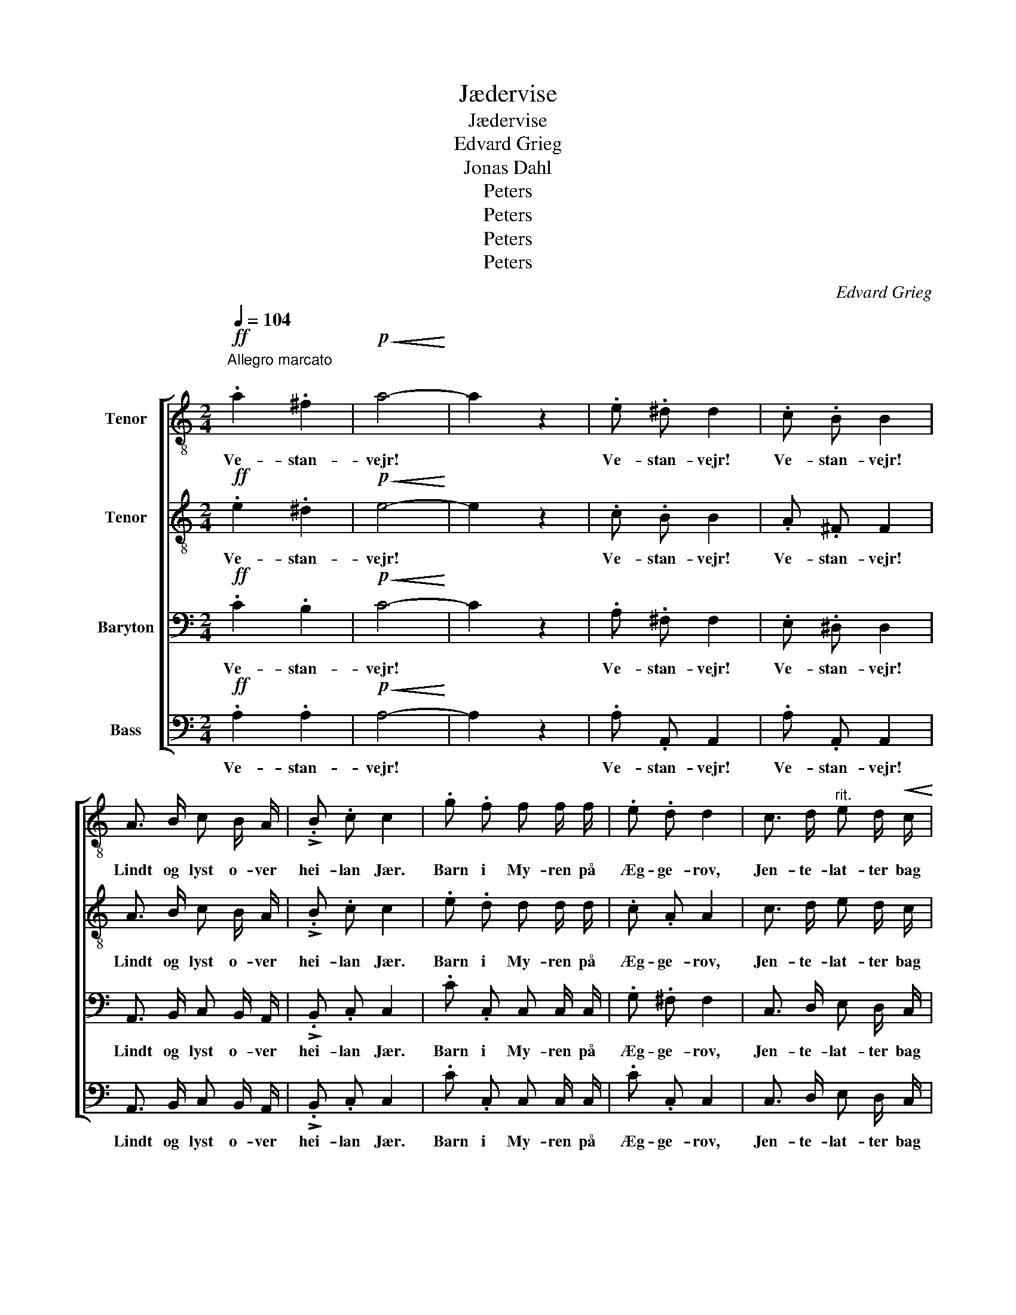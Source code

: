X:1
T:Jædervise
T:Jædervise
T:Edvard Grieg
T:Jonas Dahl
T:Peters
T:Peters
T:Peters
T:Peters
C:Edvard Grieg
Z:Jonas Dahl
Z:Peters
%%score [ 1 2 3 4 ]
L:1/8
Q:1/4=104
M:2/4
K:C
V:1 treble-8 nm="Tenor"
V:2 treble-8 nm="Tenor"
V:3 bass nm="Baryton"
V:4 bass nm="Bass"
V:1
!ff!"^Allegro marcato\n" .a2 .^f2 |!p!!<(! a4-!<)! | a2 z2 | .e .^d d2 | .c .B B2 | %5
w: Ve- stan-|vejr!||Ve- stan- vejr!|Ve- stan- vejr!|
 A3/2 B/ c B/ A/ | !>!.B .c c2 | .g .f f f/ f/ | .e .d d2 | c3/2 d/"^rit." e d/!<(! c/!<)! | %10
w: Lindt og lyst o- ver|hei- lan Jær.|Barn i My- ren på|Æg- ge- rov,|Jen- te- lat- ter bag|
!<(! d e!<)!!f! !fermata!e2 |!pp!"^a tempo" .e .e d d/ d/ | !>!.c .c B2 | %13
w: Na- bos Hov,|Hol og Hej som en|Ro- sen- vej|
 (!>!e/g/) (e/g/) d d/ d/ | (!>!c/e/) (c/e/) B2 | !>!A3/2 A/ ^G G/ G/ | .c .c B2 | %17
w: Sol _ på _ Sand- dy- ner|lan- * gan _ Lei,|Lak- se- ka- rar ved|hver en Os,|
"^cresc. e poco a poco rit." !>!d3/2 d/ ^c c/ c/ | .g .g ^f2 |!f! !>!a3 ^g |"_dim." e2 c d | %21
w: langt på Ha- vet en|en- som Lods,|Langt på|Ha- vet en|
 e2 c2 |!p! A4- | A2 z2 |!ff!"^a tempo" .a2 .^f2 |!p!!<(! !fermata!a4-!<)! | a2 z2 | .e .^d d2 | %28
w: en- som|Lods.|_|Ve- stan-|vejr!|_|Ve- stan- vejr!|
 .c .B B2 | A3/2 B/ c B/ A/ | !>!.B .c c2 | .g .^f f f/ f/ | e d d2 | c3/2 d/ e"_rit." d/ c/ | %34
w: Ve- stan- vejr!|Skaf- te- stöv- ler og|O- lie- klær,|vas- ne Våt- ter og|gul Syd- vest,|ud med Led- det en|
!<(! d e!<)!!f! !fermata!e2 |!pp!"^a tempo" !>!.e e/ e/ d2 | c c/ c/ B2 | %37
w: vas- blank Hest.|U- fy- se- vådt,|rus- kje og råt,|
 (!>!e/g/) (e/g/) d d/ d/ | (!>!c/e/) (c/e/) B2 | !>!.A3/2 A/ ^G G/ G/ | .c .c B2 | %41
w: svart _ og _ di- sent med|Dag _ og _ Not,|Ha- gel- sku- rer og|Ren- ne- fog,|
"^cresc. e poco a poco rit." !>!d3/2 d/ ^c c/ c/ | .g !>!g ^f2 |!f! a3 ^g | e2"_dim." c d | e2 c2 | %46
w: men bag Ov- nen en|Ter- re- krog,|men bag|Ov- nen en|Ter- re-|
!p! A4- | A2 z2 |!ff!"^a tempo" .a2 .^f2 |!p!!<(! !fermata!a4-!<)! | a2 z2 | .e .^d d2 | .c .B B2 | %53
w: krog.|_|Ve- stan-|vejr!|_|Ve- stan- vejr!|Ve- stan- vejr!|
 A3/2 B/ c B/ A/ | !>!.B .c c2 | .g .^f f f/ f/ | .e .d d2 | c3/2 d/ e"^rit." d/ c/ | %58
w: Him- mel- sprøjt o- ver|al- le Skjær,|Him- mel- hav un- der|Bur og Brag|dum- pe Drøm- me om|
!<(! d e!<)!!f! !fermata!e2 |!pp! !>!.e .e d2 | !>!.c .c B2 | (!>!e/g/) e/ g/ d d/ d/ | %62
w: Dom- me- dag.|Ra- ske Råd,|Red- nings- dåd,|Ber- * ge- des Lov- sang og|
 (!>!c/e/) (c/e/) B2 | !>!A3/2 A/ ^G G/ G/ | .c .c B2 | %65
w: En- * kers _ Gråd.|Ta- re- dyn- ger i|Fug- lå- vig,|
 !>!d3/2"^cresc. e poco a poco rit." d/ ^c c/ c/ | .g .g ^f2 |!f! !>!a3 ^g | e2"^dim." c d | %69
w: Rev og Rau- ner på|Rek- ster rig,|Rev og|Rau- ner på|
 e2 c2 |!p! A4- | A2 z2 |!ff!"^a tempo" .a2 .^f2 |!p!!<(! a4-!<)! | a2 z2 |] %75
w: Rek- ster|rig.|_|Ve- stan-|vejr!|_|
V:2
!ff! .e2 .^d2 |!p!!<(! e4-!<)! | e2 z2 | .c .B B2 | .A .^F F2 | A3/2 B/ c B/ A/ | !>!.B .c c2 | %7
w: Ve- stan-|vejr!||Ve- stan- vejr!|Ve- stan- vejr!|Lindt og lyst o- ver|hei- lan Jær.|
 .e .d d d/ d/ | .c .A A2 | c3/2 d/ e d/ c/ |!<(! d e!<)!!f! !fermata!B2 |!pp! .c .c B B/ B/ | %12
w: Barn i My- ren på|Æg- ge- rov,|Jen- te- lat- ter bag|Na- bos Hov,|Hol og Hej som en|
 !>!.A .A G2 | !>!.c .c B B/ B/ | !>!.A .A G2 | !>!F3/2 F/ F F/ F/ | .^G .G =G2 | %17
w: Ro- sen- vej|Sol på Sand- dy- ner|lan- gan Lei,|Lak- se- ka- rar ved|hver en Os,|
"^cresc. e poco a poco rit." !>!^G3/2 G/ A A/ A/ | .^c .c d2 |!f! !>!f3 e | c2 A B | c2 ^G2 | %22
w: langt på Ha- vet en|en- som Lods,|Langt på|Ha- vet en|en- som|
!p! E4- | E2 z2 |!ff! .e2 .^d2 |!p!!<(! !fermata!e4-!<)! | e2 z2 | .c .B B2 | .A .^F F2 | %29
w: Lods.|_|Ve- stan-|vejr!|_|Ve- stan- vejr!|Ve- stan- vejr!|
 A3/2 B/ c B/ A/ | !>!.B .c c2 | .e .d d d/ d/ | c A A2 | c3/2 d/ e d/ c/ | %34
w: Skaf- te- stöv- ler og|O- lie- klær,|vas- ne Våt- ter og|gul Syd- vest,|ud med Led- det en|
!<(! d e!<)!!f! !fermata!B2 |!pp! !>!.c c/ c/ B2 | A A/ A/ G2 | !>!.c .c B B/ B/ | !>!.A .A G2 | %39
w: vas- blank Hest.|U- fy- se- vådt,|rus- kje og råt,|svart og di- sent med|Dag og Not,|
 !>!.F3/2 F/ F F/ F/ | .^G .G G2 |"^cresc. e poco a poco rit." !>!^G3/2 G/ A A/ A/ | .^c .c d2 | %43
w: Ha- gel- sku- rer og|Ren- ne- fog,|men bag Ov- nen en|Ter- re- krog,|
!f! f3 e | c2 A B | c2 ^G2 |!p! E4- | E2 z2 |!ff! .e2 .^d2 |!p!!<(! !fermata!e4-!<)! | e2 z2 | %51
w: men bag|Ov- nen en|Ter- re-|krog.|_|Ve- stan-|vejr!|_|
 .c .B B2 | .A .^F F2 | A3/2 B/ c B/ A/ | !>!.B .c c2 | .d .d d d/ d/ | .c .A A2 | %57
w: Ve- stan- vejr!|Ve- stan- vejr!|Him- mel- sprøjt o- ver|al- le Skjær,|Him- mel- hav un- der|Bur og Brag|
 c3/2 d/ e d/ c/ |!<(! d e!<)!!f! !fermata!B2 |!pp! !>!.c .c B2 | !>!.A .A G2 | %61
w: dum- pe Drøm- me om|Dom- me- dag.|Ra- ske Råd,|Red- nings- dåd,|
 !>!.c c/ c/ B B/ B/ | !>!.A A G2 | !>!F3/2 F/ F F/ F/ | .^G .G G2 | !>!^G3/2 G/ A A/ A/ | %66
w: Ber- ge- des Lov- sang og|En- kers Gråd.|Ta- re- dyn- ger i|Fug- lå- vig,|Rev og Rau- ner på|
 .^c .c d2 |!f! !>!f3 e | c2"^dim." A B | c2 ^G2 | E4- | E2 z2 |!ff! .e2 .^d2 |!p!!<(! e4-!<)! | %74
w: Rek- ster rig,|Rev og|Rau- ner på|Rek- ster|rig.|_|Ve- stan-|vejr!|
 e2 z2 |] %75
w: _|
V:3
!ff! .C2 .B,2 |!p!!<(! C4-!<)! | C2 z2 | .A, .^F, F,2 | .E, .^D, D,2 | A,,3/2 B,,/ C, B,,/ A,,/ | %6
w: Ve- stan-|vejr!||Ve- stan- vejr!|Ve- stan- vejr!|Lindt og lyst o- ver|
 !>!.B,, .C, C,2 | .C .C, C, C,/ C,/ | .G, .^F, F,2 | C,3/2 D,/ E, D,/ C,/ | %10
w: hei- lan Jær.|Barn i My- ren på|Æg- ge- rov,|Jen- te- lat- ter bag|
!<(! D, E,!<)!!f! !fermata!G,2 |!pp! .G, .G, G, G,/ G,/ | !>!.E, .E, E,2 | !>!.G, .G, G, G,/ G,/ | %14
w: Na- bos Hov,|Hol og Hej som en|Ro- sen- vej|Sol på Sand- dy- ner|
 !>!.E, .E, E,2 | !>!E,3/2 E,/ D, D,/ D,/ | .F, .F, F,2 | %17
w: lan- gan Lei,|Lak- se- ka- rar ved|hver en Os,|
"^cresc. e poco a poco rit." !>!F,3/2 F,/ E, E,/ E,/ | ._B, .B, A,2 |!f! !>!C3 B, | A,2 A, A, | %21
w: langt på Ha- vet en|en- som Lods,|Langt på|Ha- vet en|
 G,2 E,2 |!p! C,4- | C,2 z2 |!ff! .C2 .B,2 |!p!!<(! !fermata!C4-!<)! | C2 z2 | .A, .^F, F,2 | %28
w: en- som|Lods.|_|Ve- stan-|vejr!|_|Ve- stan- vejr!|
 .E, .^D, D,2 | A,,3/2 B,,/ C, B,,/ A,,/ | !>!.B,, .C, C,2 | .C .A, A, A,/ A,/ | G, ^F, F,2 | %33
w: Ve- stan- vejr!|Skaf- te- stöv- ler og|O- lie- klær,|vas- ne Våt- ter og|gul Syd- vest,|
 C,3/2 D,/ E, D,/ C,/ |!<(! D, E,!<)!!f! !fermata!G,2 |!pp! !>!.G, G,/ G,/ G,2 | E, E,/ E,/ E,2 | %37
w: ud med Led- det en|vas- blank Hest.|U- fy- se- vådt,|rus- kje og råt,|
 !>!.G, .G, G, G,/ G,/ | !>!.E, .E, E,2 | !>!.E,3/2 E,/ D, D,/ D,/ | .F, .F, F,2 | %41
w: svart og di- sent med|Dag og Not,|Ha- gel- sku- rer og|Ren- ne- fog,|
"^cresc. e poco a poco rit." !>!F,3/2 F,/ E, E,/ E,/ | ._B, .B, A,2 |!f! C3 B, | A,2 A, A, | %45
w: men bag Ov- nen en|Ter- re- krog,|men bag|Ov- nen en|
 G,2 E,2 |!p! C,4- | C,2 z2 |!ff! .C2 .B,2 |!p!!<(! !fermata!C4-!<)! | C2 z2 | .A, .^F, F,2 | %52
w: Ter- re-|krog.|_|Ve- stan-|vejr!|_|Ve- stan- vejr!|
 .E, .^D, D,2 | A,,3/2 B,,/ C, B,,/ A,,/ | !>!.B,, .C, C,2 | .C .A, A, A,/ A,/ | .G, .^F, F,2 | %57
w: Ve- stan- vejr!|Him- mel- sprøjt o- ver|al- le Skjær,|Him- mel- hav un- der|Bur og Brag|
 C,3/2 D,/ E, D,/ C,/ |!<(! D, E,!<)!!f! !fermata!G,2 |!pp! !>!.G, .G, G,2 | !>!.E, .E, E,2 | %61
w: dum- pe Drøm- me om|Dom- me- dag.|Ra- ske Råd,|Red- nings- dåd,|
 !>!.G, G,/ G,/ G, G,/ G,/ | !>!.E, E, E,2 | !>!E,3/2 E,/ D, D,/ D,/ | .F, .F, F,2 | %65
w: Ber- ge- des Lov- sang og|En- kers Gråd.|Ta- re- dyn- ger i|Fug- lå- vig,|
 !>!F,3/2 F,/ E, E,/ E,/ | ._B, .B, A,2 |!f! !>!C3 B, | A,2"^dim." A, A, | G,2 E,2 |!p! C,4- | %71
w: Rev og Rau- ner på|Rek- ster rig,|Rev og|Rau- ner på|Rek- ster|rig.|
 C,2 z2 |!ff! .C2 .B,2 |!p!!<(! C4-!<)! | C2 z2 |] %75
w: _|Ve- stan-|vejr!|_|
V:4
!ff! .A,2 .A,2 |!p!!<(! A,4-!<)! | A,2 z2 | .A, .A,, A,,2 | .A, .A,, A,,2 | %5
w: Ve- stan-|vejr!||Ve- stan- vejr!|Ve- stan- vejr!|
 A,,3/2 B,,/ C, B,,/ A,,/ | !>!.B,, .C, C,2 | .C .C, C, C,/ C,/ | .C .C, C,2 | %9
w: Lindt og lyst o- ver|hei- lan Jær.|Barn i My- ren på|Æg- ge- rov,|
 C,3/2 D,/ E, D,/ C,/ |!<(! D, E,!<)!!f! !fermata!E,2 |!pp! .C, .E, G, G,/ G,/ | !>!.A,, .C, E,2 | %13
w: Jen- te- lat- ter bag|Na- bos Hov,|Hol og Hej som en|Ro- sen- vej|
 !>!.C, .E, G, G,/ G,/ | !>!.A,, .C, E,2 | !>!C,3/2 C,/ B,, B,,/ B,,/ | .E, .E, D,2 | %17
w: Sol på Sand- dy- ner|lan- gan Lei,|Lak- se- ka- rar ved|hver en Os,|
"^cresc. e poco a poco rit." !>!F,3/2 F,/ E, E,/ E,/ | ._B, .B, A,2 |!f! !>!D,3 E, | A,2 G, F, | %21
w: langt på Ha- vet en|en- som Lods,|Langt på|Ha- vet en|
 (C,D,) E,2 |!p! A,,4- | A,,2 z2 |!ff! .A,2 .A,2 |!p!!<(! !fermata!A,4-!<)! | A,2 z2 | %27
w: en- * som|Lods.|_|Ve- stan-|vejr!|_|
 .A, .A,, A,,2 | .A, .A,, A,,2 | A,,3/2 B,,/ C, B,,/ A,,/ | !>!.B,, .C, C,2 | .C .C, C, C,/ C,/ | %32
w: Ve- stan- vejr!|Ve- stan- vejr!|Skaf- te- stöv- ler og|O- lie- klær,|vas- ne Våt- ter og|
 C C, C,2 | C,3/2 D,/ E, D,/ C,/ |!<(! D, E,!<)!!f! !fermata!E,2 |!pp! !>!.C, E,/ E,/ G,2 | %36
w: gul Syd- vest,|ud med Led- det en|vas- blank Hest.|U- fy- se- vådt,|
 A,, C,/ C,/ E,2 | !>!.C, .E, G, G,/ G,/ | !>!.A,, .C, E,2 | !>!.C,3/2 C,/ B,, B,,/ B,,/ | %40
w: rus- kje og råt,|svart og di- sent med|Dag og Not,|Ha- gel- sku- rer og|
 .E, .E, D,2 |"^cresc. e poco a poco rit." !>!F,3/2 F,/ E, E,/ E,/ | ._B, .B, A,2 |!f! D,3 E, | %44
w: Ren- ne- fog,|men bag Ov- nen en|Ter- re- krog,|men bag|
 A,2 G, F, | (C,D,) E,2 |!p! A,,4- | A,,2 z2 |!ff! .A,2 .A,2 |!p!!<(! !fermata!A,4-!<)! | A,2 z2 | %51
w: Ov- nen en|Ter- * re-|krog.|_|Ve- stan-|vejr!|_|
 .A, .A,, A,,2 | .A, .A,, A,,2 | A,,3/2 B,,/ C, B,,/ A,,/ | !>!.B,, .C, C,2 | .C .C, C, C,/ C,/ | %56
w: Ve- stan- vejr!|Ve- stan- vejr!|Him- mel- sprøjt o- ver|al- le Skjær,|Him- mel- hav un- der|
 .C .C, C,2 | C,3/2 D,/ E, D,/ C,/ |!<(! D, E,!<)!!f! !fermata!E,2 |!pp! !>!.C, .E, G,2 | %60
w: Bur og Brag|dum- pe Drøm- me om|Dom- me- dag.|Ra- ske Råd,|
 !>!.A,, .C, E,2 | !>!.C, E,/ E,/ G, G,/ G,/ | !>!.A,, C, E,2 | !>!C,3/2 C,/ B,, B,,/ B,,/ | %64
w: Red- nings- dåd,|Ber- ge- des Lov- sang og|En- kers Gråd.|Ta- re- dyn- ger i|
 .E, .E, D,2 | !>!F,3/2 F,/ E, E,/ E,/ | ._B, .B, A,2 |!f! !>!D,3 E, | A,2"^dim." G, F, | %69
w: Fug- lå- vig,|Rev og Rau- ner på|Rek- ster rig,|Rev og|Rau- ner på|
 (C,D,) E,2 | A,,4- | A,,2 z2 |!ff! .A,2 .A,2 |!p!!<(! A,4-!<)! | A,2 z2 |] %75
w: Rek- * ster|rig.|_|Ve- stan-|vejr!|_|

